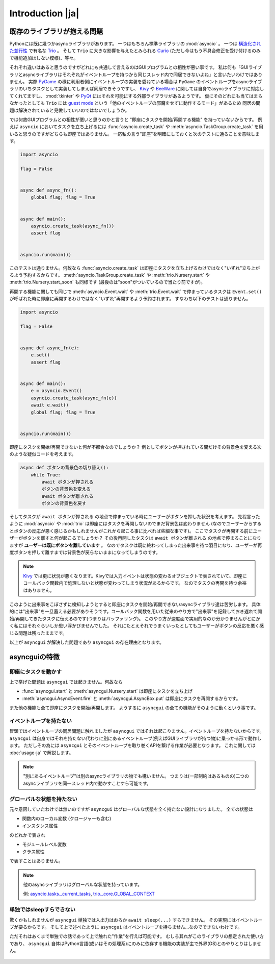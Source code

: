 =================
Introduction |ja|
=================


既存のライブラリが抱える問題
============================

Pythonには既に幾つかasyncライブラリがあります。
一つはもちろん標準ライブラリの :mod:`asyncio` 。
一つは `構造化された並行性`_ で有名な Trio_ 。
そして ``Trio`` に大きな影響を与えたとみられる Curio_ (ただし今はもう不具合修正を受け付けるのみで機能追加はしない模様)、等々。


それぞれ違いはあると思うのですがどれにも共通して言えるのはGUIプログラムとの相性が悪い事です。
私は何も「GUIライブラリとasyncライブラリはそれぞれがイベントループを持つから同じスレッド内で同居できないよね」と言いたいわけではありません。
実際 PyGame_ の様に利用者側にイベントループの実装を委ねている場合は ``PyGame`` のイベントループをasyncライブラリのいちタスクとして実装してしまえば同居できそうですし、
Kivy_ や BeeWare_ に関しては自身でasyncライブラリに対応してくれてますし、
:mod:`tkinter` や PyQt_ にはそれを可能にする外部ライブラリがあるようです。
仮にそのどれにも当てはまらなかったとしても ``Trio`` には `guest mode`_ という「他のイベントループの邪魔をせずに動作するモード」があるため
同居の問題は解決されていると見做していいのではないでしょうか。


では何故GUIプログラムとの相性が悪いと思うのかと言うと "即座にタスクを開始/再開する機能" を持っていないからです。
例えば ``asyncio`` においてタスクを立ち上げるには :func:`asyncio.create_task` や :meth:`asyncio.TaskGroup.create_task`
を用いると思うのですがどちらも即座ではありません。
一応私の言う"即座"を明確にしておくと次のテストに通ることを意味します。

.. code-block::

    import asyncio

    flag = False


    async def async_fn():
        global flag; flag = True


    async def main():
        asyncio.create_task(async_fn())
        assert flag


    asyncio.run(main())

このテストは通りません。何故なら :func:`asyncio.create_task` は即座にタスクを立ち上げるわけではなく"いずれ"立ち上がるよう予約するからです。
:meth:`asyncio.TaskGroup.create_task` や :meth:`trio.Nursery.start` や :meth:`trio.Nursery.start_soon` も同様です (最後のは"soon"がついているので当たり前ですが)。

再開する機能に関しても同じで :meth:`asyncio.Event.wait` や :meth:`trio.Event.wait` で停まっているタスクは ``Event.set()``
が呼ばれた時に即座に再開するわけではなく"いずれ"再開するよう予約されます。
すなわち以下のテストは通りません。

.. code-block::

    import asyncio

    flag = False


    async def async_fn(e):
        e.set()
        assert flag


    async def main():
        e = asyncio.Event()
        asyncio.create_task(async_fn(e))
        await e.wait()
        global flag; flag = True


    asyncio.run(main())


即座にタスクを開始/再開できないと何が不都合なのでしょうか？
例としてボタンが押されている間だけその背景色を変える次のような疑似コードを考えます。

.. code-block::

    async def ボタンの背景色の切り替え():
        while True:
            await ボタンが押される
            ボタンの背景色を変える
            await ボタンが離される
            ボタンの背景色を戻す

そしてタスクが ``await ボタンが押される`` の地点で停まっている時にユーザーがボタンを押した状況を考えます。
先程言ったように :mod:`asyncio` や :mod:`trio` は即座にはタスクを再開しないのでまだ背景色は変わりません
(なのでユーザーからするとボタンの反応が悪く感じるかもしれませんがこれから起こる事に比べれば些細な事です)。
ここでタスクが再開する前にユーザーがボタンを離すと何が起こるでしょうか？
その後再開したタスクは ``await ボタンが離される`` の地点で停まることになりますが **ユーザーは既にボタンを離しています** 。
なのでタスクは既に終わってしまった出来事を待つ羽目になり、ユーザーが再度ボタンを押して離すまでは背景色が戻らないままになってしまうのです。

.. note::

    Kivy_ では更に状況が悪くなります。Kivyでは入力イベントは状態の変わるオブジェクトで表されていて、即座にコールバック関数内で処理しないと状態が変わってしまう状況があるからです。
    なのでタスクの再開を待つ余裕はありません。

このように出来事をこぼさずに検知しようとすると即座にタスクを開始/再開できないasyncライブラリ達は苦労します。
具体的には"出来事"を一旦蓄える必要がありそうです。コールバック関数を用いた従来のやり方で"出来事"を記録しておき遅れて開始/再開してきたタスクに伝えるのです(つまりはバッファリング)。
このやり方が速度面で実用的なのか分かりませんがとにかく私にはそれぐらいしか思い浮かびませんでした。
それにたとえそれでうまくいったとしてもユーザーがボタンの反応を悪く感じる問題は残ったままです。

以上が ``asyncgui`` が解決した問題であり ``asyncgui`` の存在理由となります。


asyncguiの特徴
==============

即座にタスクを動かす
------------------------

上で挙げた問題は ``asyncgui`` では起きません。何故なら

* :func:`asyncgui.start` と :meth:`asyncgui.Nursery.start` は即座にタスクを立ち上げ
* :meth:`asyncgui.AsyncEvent.fire` と :meth:`asyncgui.AsyncBox.put` は即座にタスクを再開するからです。

また他の機能も全て即座にタスクを開始/再開します。
ようするに ``asyncgui`` の全ての機能がそのように動くという事です。

イベントループを持たない
-------------------------

冒頭ではイベントループの同居問題に触れましたが ``asyncgui`` ではそれは起こりません。イベントループを持たないからです。
``asyncgui`` は自身ではそれを持たない代わりに別にあるイベントループ(例えばGUIライブラリが持つ物)に乗っかる形で動作します。
ただしその為には ``asyncgui`` とそのイベントループを取り巻くAPIを繋げる作業が必要となります。
これに関しては :doc:`usage-ja` で解説します。

.. note::

    "別にあるイベントループ"は別のasyncライブラリの物でも構いません。
    つまりは(一部制約はあるものの)二つのasyncライブラリを同一スレッド内で動かすことすら可能です。

グローバルな状態を持たない
---------------------------

元々意図していたわけでは無いのですが ``asyncgui`` はグローバルな状態を全く持たない設計になりました。
全ての状態は

* 関数内のローカル変数 (クロージャーも含む)
* インスタンス属性

のどれかで表され

* モジュールレベル変数
* クラス属性

で表すことはありません。

.. note::

    他のasyncライブラリはグローバルな状態を持っています。

    例: `asyncio.tasks._current_tasks`_, `trio._core.GLOBAL_CONTEXT`_

単独ではsleepすらできない
--------------------------

驚くかもしれませんが ``asyncgui`` 単独では入出力はおろか ``await sleep(...)`` すらできません。
その実現にはイベントループが要るからです。
そして上で述べたように ``asyncgui`` はイベントループを持ちません...なのでできないわけです。

ただそれはあくまで単独での話であって上で触れた"作業"を行えば可能です。
むしろ其れがこのライブラリの想定された使い方であり、
``asyncgui`` 自体はPython言語(或いはその処理系)にのみに依存する機能の実装が主で外界(OS)とのやりとりはしません。

.. figure:: ./figure/core-concept-ja.*

.. これは良い所でも悪い所でもあると言えます。
   良い所は ``asyncgui`` 自体は極めて軽量で依存パッケージも少ない事です。
   依存している外部パッケージは ``exceptiongroup`` のみなうえ、Python3.11以上を使っているならそれすら要りません。
   悪い所は各イベントループ毎に"糊"が要ることです。
   :mod:`tkinter` を使いたいなら ``tkinter`` 用の糊を、 :mod:`sched` を使いたいなら ``sched`` 用の糊を


.. 終わりに
   ========

.. というわけで他のasyncライブラリとは大きく異なる事が分かっていただけたと思います。
   どちらが優れている劣っているとかではなくそれぞれ良いところ悪いところがあるわけです。
   ``asyncgui`` の悪い所は言うまでもなくそれ単独では使い物にならず"糊"が要ることです。
   `Kivy用の糊`_ と `tkinter用の糊`_ は既に私が開発しているので必要無いのですがそれ以外に関してはあなたが自分で作らないといけません。
   なので次の章 :doc:`usage-ja` では :mod:`sched` 向けの糊を作りながらその具体的な手順を解説していきます。


.. 上で述べたように ``asyncgui`` 自体はOSとのやりとりが必要な機能を持たないので入出力は"糊"に頼むことになるのですが、
   今の所は"糊"にスレッドの機能を持たせそのスレッド上で同期APIによる入出力を行うのが現実的な選択肢です。
   入出力機能の実装にはかなりの労が必要と思われるからです(まだ試してすらいませんが)。
   なので入出力の量はスレッドを用いても耐えられるだけに抑えて下さい。

.. また ``asyncio`` や ``trio`` はただのasyncライブラリではなくて **async入出力ライブラリ** です。
   その入出力の専門家の真似、 `車輪の再発明`_ をすることに価値はあるんでしょうか？
   私としてはそんな事するくらいなら ``asyncgui`` と専門家を同時に走らせて ``asyncgui`` から専門家の機能を利用するための入口を提供する方が合理的だと思っています。
   (その入口は各専門家毎に必要となるため別のモジュールとしての実装となるでしょう)。
   なので現状は入出力周りの機能を"糊"に与える予定はありません。


.. _Trio: https://trio.readthedocs.io/
.. _guest mode: https://trio.readthedocs.io/en/stable/reference-lowlevel.html#using-guest-mode-to-run-trio-on-top-of-other-event-loops
.. _構造化された並行性: https://vorpus.org/blog/notes-on-structured-concurrency-or-go-statement-considered-harmful/
.. _Curio: https://curio.readthedocs.io/
.. _PyGame: https://www.pygame.org/
.. _Kivy: https://kivy.org/
.. _BeeWare: https://beeware.org/
.. _PyQt: https://www.riverbankcomputing.com/software/pyqt/
.. _車輪の再発明: https://ja.wikipedia.org/wiki/%E8%BB%8A%E8%BC%AA%E3%81%AE%E5%86%8D%E7%99%BA%E6%98%8E

.. _asyncio.tasks._current_tasks: https://github.com/python/cpython/blob/4890bfe1f906202ef521ffd327cae36e1afa0873/Lib/asyncio/tasks.py#L970-L972
.. _trio._core.GLOBAL_CONTEXT: https://github.com/python-trio/trio/blob/722f1b577d4753de5ea1ca5b5b9f2f1a7c6cb56d/trio/_core/_run.py#L1356
